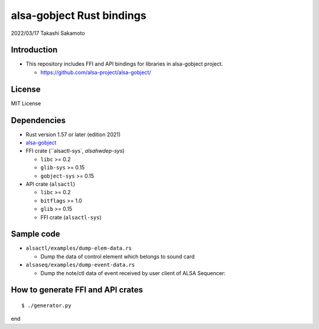 ====================
alsa-gobject Rust bindings
====================

2022/03/17
Takashi Sakamoto

Introduction
============

* This repository includes FFI and API bindings for libraries in alsa-gobject project.

  * `<https://github.com/alsa-project/alsa-gobject/>`_

License
=======

MIT License

Dependencies
============

* Rust version 1.57 or later (edition 2021)
* `alsa-gobject <https://github.com/alsa-project/alsa-gobject/>`_
* FFI crate (``alsactl-sys`, `alsahwdep-sys`)

  * ``libc`` >= 0.2
  * ``glib-sys`` >= 0.15
  * ``gobject-sys`` >= 0.15

* API crate (``alsactl``)

  * ``libc`` >= 0.2
  * ``bitflags`` >= 1.0
  * ``glib`` >= 0.15
  * FFI crate (``alsactl-sys``)

Sample code
===========

* ``alsactl/examples/dump-elem-data.rs``

  * Dump the data of control element which belongs to sound card

* ``alsaseq/examples/dump-event-data.rs``

  * Dump the note/ctl data of event received by user client of ALSA Sequencer::


How to generate FFI and API crates
==================================

::

    $ ./generator.py

end
